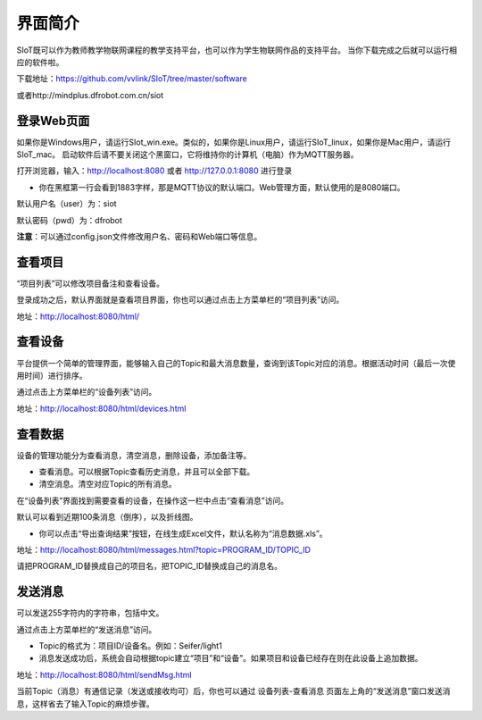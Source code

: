 
界面简介
=========================
SIoT既可以作为教师教学物联网课程的教学支持平台，也可以作为学生物联网作品的支持平台。
当你下载完成之后就可以运行相应的软件啦。  

下载地址：https://github.com/vvlink/SIoT/tree/master/software

或者http://mindplus.dfrobot.com.cn/siot

登录Web页面
---------------------
如果你是Windows用户，请运行SIot_win.exe。类似的，如果你是Linux用户，请运行SIoT_linux，如果你是Mac用户，请运行SIoT_mac。
启动软件后请不要关闭这个黑窗口，它将维持你的计算机（电脑）作为MQTT服务器。  
  
  
.. image:: ../image/setup/03_view_01.PNG   

打开浏览器，输入：http://localhost:8080 或者 http://127.0.0.1:8080 进行登录     

- 你在黑框第一行会看到1883字样，那是MQTT协议的默认端口。Web管理方面，默认使用的是8080端口。

.. image:: ../image/setup/03_view_02.PNG    

默认用户名（user）为：siot    

默认密码（pwd）为：dfrobot  

**注意**：可以通过config.json文件修改用户名、密码和Web端口等信息。


查看项目
-----------------
“项目列表”可以修改项目备注和查看设备。

登录成功之后，默认界面就是查看项目界面，你也可以通过点击上方菜单栏的“项目列表”访问。   

.. image:: ../image/eason/list_html.PNG

地址：http://localhost:8080/html/

查看设备
-----------------
平台提供一个简单的管理界面，能够输入自己的Topic和最大消息数量，查询到该Topic对应的消息。根据活动时间（最后一次使用时间）进行排序。

通过点击上方菜单栏的“设备列表”访问。

.. image:: ../image/eason/devices.PNG

地址：http://localhost:8080/html/devices.html


查看数据
-----------------
设备的管理功能分为查看消息，清空消息，删除设备，添加备注等。

- 查看消息。可以根据Topic查看历史消息，并且可以全部下载。

- 清空消息。清空对应Topic的所有消息。


在“设备列表”界面找到需要查看的设备，在操作这一栏中点击“查看消息”访问。

默认可以看到近期100条消息（倒序），以及折线图。

- 你可以点击“导出查询结果”按钮，在线生成Excel文件，默认名称为“消息数据.xls”。

.. image:: ../image/eason/topicMsg.PNG

地址：http://localhost:8080/html/messages.html?topic=PROGRAM_ID/TOPIC_ID

请把PROGRAM_ID替换成自己的项目名，把TOPIC_ID替换成自己的消息名。


发送消息
-------------------
可以发送255字符内的字符串，包括中文。

通过点击上方菜单栏的“发送消息”访问。

- Topic的格式为：项目ID/设备名。例如：Seifer/light1

- 消息发送成功后，系统会自动根据topic建立“项目”和“设备”。如果项目和设备已经存在则在此设备上追加数据。

.. image:: ../image/eason/SendMsg.PNG

地址：http://localhost:8080/html/sendMsg.html

当前Topic（消息）有通信记录（发送或接收均可）后，你也可以通过 设备列表-查看消息 页面左上角的“发送消息”窗口发送消息，这样省去了输入Topic的麻烦步骤。
